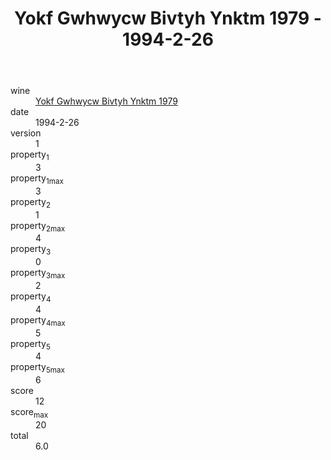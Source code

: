 :PROPERTIES:
:ID:                     548f0e63-8e9b-4a2b-96b9-a74e18a77d03
:END:
#+TITLE: Yokf Gwhwycw Bivtyh Ynktm 1979 - 1994-2-26

- wine :: [[id:4756ad05-0861-40d2-bf7c-2f2635535aef][Yokf Gwhwycw Bivtyh Ynktm 1979]]
- date :: 1994-2-26
- version :: 1
- property_1 :: 3
- property_1_max :: 3
- property_2 :: 1
- property_2_max :: 4
- property_3 :: 0
- property_3_max :: 2
- property_4 :: 4
- property_4_max :: 5
- property_5 :: 4
- property_5_max :: 6
- score :: 12
- score_max :: 20
- total :: 6.0


